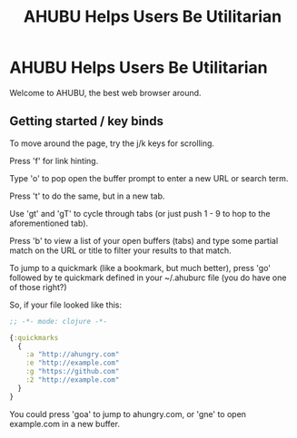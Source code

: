 #+TITLE: AHUBU Helps Users Be Utilitarian

#+BEGIN_EXPORT html
<link type="text/css" rel="stylesheet" href="./main.css"></link>
<img src="../ahubu.png" />
#+END_EXPORT

* AHUBU Helps Users Be Utilitarian
Welcome to AHUBU, the best web browser around.
** Getting started / key binds
To move around the page, try the j/k keys for scrolling.

Press 'f' for link hinting.

Type 'o' to pop open the buffer prompt to enter a new URL or search
term.

Press 't' to do the same, but in a new tab.

Use 'gt' and 'gT' to cycle through tabs (or just push 1 - 9 to hop to
the aforementioned tab).

Press 'b' to view a list of your open buffers (tabs) and type some
partial match on the URL or title to filter your results to that match.

To jump to a quickmark (like a bookmark, but much better), press 'go'
followed by te quickmark defined in your ~/.ahuburc file (you do have
one of those right?)

So, if your file looked like this:

#+BEGIN_SRC clojure
;; -*- mode: clojure -*-

{:quickmarks
  {
    :a "http://ahungry.com"
    :e "http://example.com"
    :g "https://github.com"
    :2 "http://example.com"
  }
}
#+END_SRC

You could press 'goa' to jump to ahungry.com, or 'gne' to open
example.com in a new buffer.
